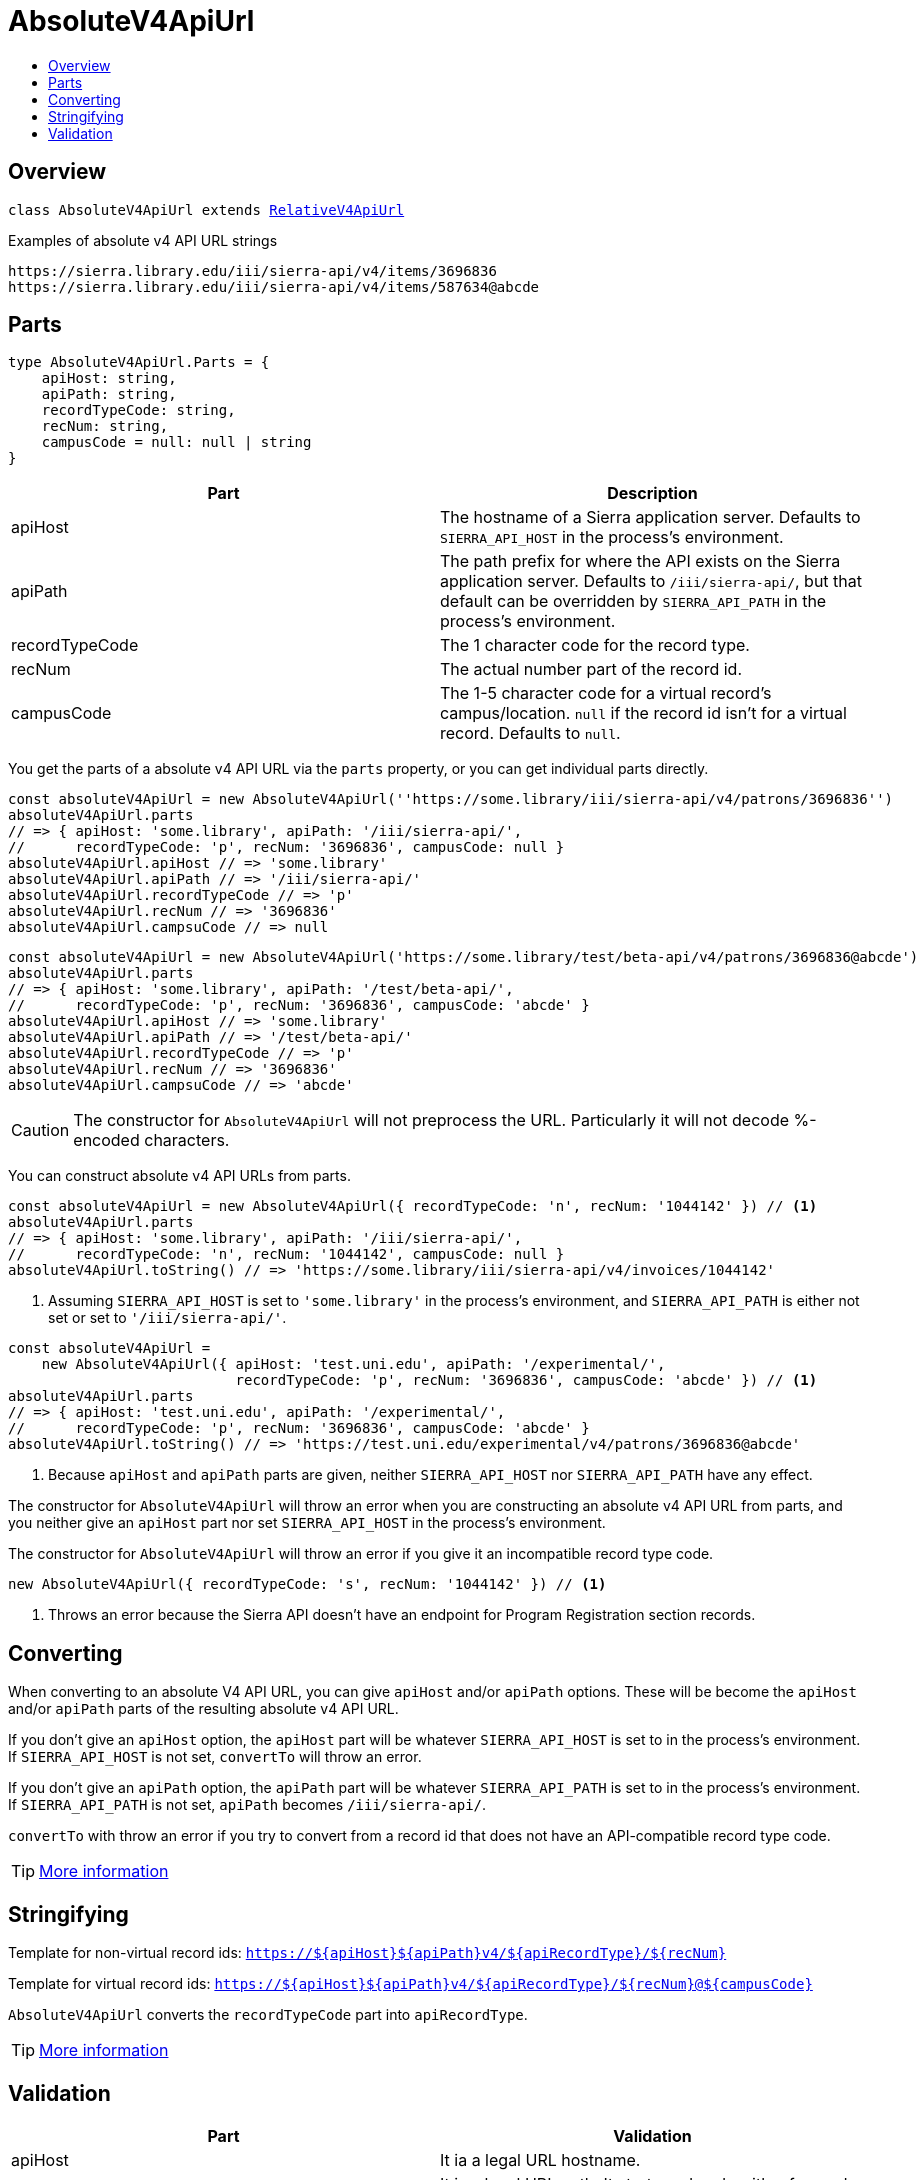 :toc:
:toc-placement!:
:toc-title!:
ifdef::env-github[]
:tip-caption: :bulb:
:note-caption: :information_source:
:important-caption: :heavy_exclamation_mark:
:caution-caption: :fire:
:warning-caption: :warning:
endif::[]


= AbsoluteV4ApiUrl

toc::[]




== Overview

`class AbsoluteV4ApiUrl extends link:relative-v4-api-url.asciidoc[RelativeV4ApiUrl]`

.Examples of absolute v4 API URL strings
----
https://sierra.library.edu/iii/sierra-api/v4/items/3696836
https://sierra.library.edu/iii/sierra-api/v4/items/587634@abcde
----




== Parts

[source,js]
----
type AbsoluteV4ApiUrl.Parts = {
    apiHost: string,
    apiPath: string,
    recordTypeCode: string,
    recNum: string,
    campusCode = null: null | string
}
----

[options="header"]
|===
| Part           | Description
| apiHost        | The hostname of a Sierra application server.
                   Defaults to `SIERRA_API_HOST` in the process's environment.
| apiPath        | The path prefix for where the API exists on the Sierra application server.
                   Defaults to `/iii/sierra-api/`, but that default can be overridden by
                   `SIERRA_API_PATH` in the process's environment.
| recordTypeCode | The 1 character code for the record type.
| recNum         | The actual number part of the record id.
| campusCode     | The 1-5 character code for a virtual record's campus/location.
                   `null` if the record id isn't for a virtual record.
                   Defaults to `null`.
|===

You get the parts of a absolute v4 API URL via the `parts` property, or you can get individual parts directly.

[source,js]
----
const absoluteV4ApiUrl = new AbsoluteV4ApiUrl(''https://some.library/iii/sierra-api/v4/patrons/3696836'')
absoluteV4ApiUrl.parts
// => { apiHost: 'some.library', apiPath: '/iii/sierra-api/',
//      recordTypeCode: 'p', recNum: '3696836', campusCode: null }
absoluteV4ApiUrl.apiHost // => 'some.library'
absoluteV4ApiUrl.apiPath // => '/iii/sierra-api/'
absoluteV4ApiUrl.recordTypeCode // => 'p'
absoluteV4ApiUrl.recNum // => '3696836'
absoluteV4ApiUrl.campsuCode // => null
----

[source,js]
----
const absoluteV4ApiUrl = new AbsoluteV4ApiUrl('https://some.library/test/beta-api/v4/patrons/3696836@abcde')
absoluteV4ApiUrl.parts
// => { apiHost: 'some.library', apiPath: '/test/beta-api/',
//      recordTypeCode: 'p', recNum: '3696836', campusCode: 'abcde' }
absoluteV4ApiUrl.apiHost // => 'some.library'
absoluteV4ApiUrl.apiPath // => '/test/beta-api/'
absoluteV4ApiUrl.recordTypeCode // => 'p'
absoluteV4ApiUrl.recNum // => '3696836'
absoluteV4ApiUrl.campsuCode // => 'abcde'
----

CAUTION: The constructor for `AbsoluteV4ApiUrl` will not preprocess the URL. Particularly it will not decode %-encoded
         characters.

You can construct absolute v4 API URLs from parts.

[source,js]
----
const absoluteV4ApiUrl = new AbsoluteV4ApiUrl({ recordTypeCode: 'n', recNum: '1044142' }) // <1>
absoluteV4ApiUrl.parts
// => { apiHost: 'some.library', apiPath: '/iii/sierra-api/',
//      recordTypeCode: 'n', recNum: '1044142', campusCode: null }
absoluteV4ApiUrl.toString() // => 'https://some.library/iii/sierra-api/v4/invoices/1044142'
----

<1> Assuming `SIERRA_API_HOST` is set to `'some.library'` in the process's environment,
    and `SIERRA_API_PATH` is either not set or set to `'/iii/sierra-api/'`.

[source,js]
----
const absoluteV4ApiUrl =
    new AbsoluteV4ApiUrl({ apiHost: 'test.uni.edu', apiPath: '/experimental/',
                           recordTypeCode: 'p', recNum: '3696836', campusCode: 'abcde' }) // <1>
absoluteV4ApiUrl.parts
// => { apiHost: 'test.uni.edu', apiPath: '/experimental/',
//      recordTypeCode: 'p', recNum: '3696836', campusCode: 'abcde' }
absoluteV4ApiUrl.toString() // => 'https://test.uni.edu/experimental/v4/patrons/3696836@abcde'
----

<1> Because `apiHost` and `apiPath` parts are given, neither `SIERRA_API_HOST` nor `SIERRA_API_PATH` have any effect.

The constructor for `AbsoluteV4ApiUrl` will throw an error when you are constructing an absolute v4 API URL from parts,
and you neither give an `apiHost` part nor set `SIERRA_API_HOST` in the process's environment.

The constructor for `AbsoluteV4ApiUrl` will throw an error if you give it an incompatible record type code.

[source,js]
----
new AbsoluteV4ApiUrl({ recordTypeCode: 's', recNum: '1044142' }) // <1>
----

<1> Throws an error because the Sierra API doesn't have an endpoint for Program Registration section records.




== Converting

When converting to an absolute V4 API URL, you can give `apiHost` and/or `apiPath` options. These will be become the
`apiHost` and/or `apiPath` parts of the resulting absolute v4 API URL.

If you don't give an `apiHost` option, the `apiHost` part will be whatever `SIERRA_API_HOST` is set to in the process's
environment. If `SIERRA_API_HOST` is not set, `convertTo` will throw an error.

If you don't give an `apiPath` option, the `apiPath` part will be whatever `SIERRA_API_PATH` is set to in the process's
environment. If `SIERRA_API_PATH` is not set, `apiPath` becomes `/iii/sierra-api/`.

`convertTo` with throw an error if you try to convert from a record id that does not have an API-compatible record type
code.

TIP: link:record-id.asciidoc#convertto[More information]




== Stringifying

Template for non-virtual record ids: `https://${apiHost}${apiPath}v4/${apiRecordType}/${recNum}`

Template for virtual record ids: `https://${apiHost}${apiPath}v4/${apiRecordType}/${recNum}@${campusCode}`

`AbsoluteV4ApiUrl` converts the `recordTypeCode` part into `apiRecordType`.

TIP: link:record-id.asciidoc#tostring[More information]




== Validation

[options="header"]
|===
| Part           | Validation
| apiHost        | It ia a legal URL hostname.
| apiPath        | It is a legal URL path. It starts and ends with a forward slash. There are no consecutive forward slashes.
| recordTypeCode | Is a valid, api-compatible record type code.
| recNum         | Is 6 or 7 digits and doesn't have any zeros before the first non-zero.
| campusCode     | If not null, is 1-5 alphanumeric characters.
|===

TIP: link:record-id.asciidoc#validate[More information]
